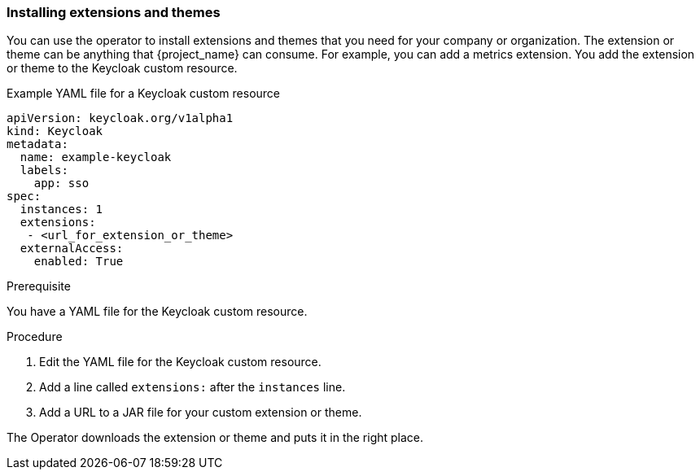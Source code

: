 
[[_operator-extensions]]
=== Installing extensions and themes

You can use the operator to install extensions and themes that you need for your company or organization. The extension or theme can be anything that {project_name} can consume. For example, you can add a metrics extension. You add the extension or theme to the Keycloak custom resource.

.Example YAML file for a Keycloak custom resource
```yaml
apiVersion: keycloak.org/v1alpha1
kind: Keycloak
metadata:
  name: example-keycloak
  labels:
    app: sso
spec:
  instances: 1
  extensions:
   - <url_for_extension_or_theme>
  externalAccess:
    enabled: True
```

.Prerequisite

You have a YAML file for the Keycloak custom resource. 

.Procedure

. Edit the YAML file for the Keycloak custom resource.

. Add a line called `extensions:` after the `instances` line.

. Add a URL to a JAR file for your custom extension or theme.

The Operator downloads the extension or theme and puts it in the right place.


